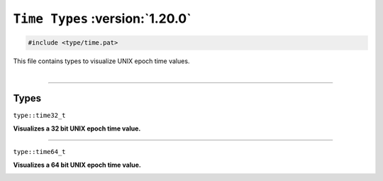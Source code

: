 ``Time Types`` :version:`1.20.0`
================================

.. code-block:: hexpat

    #include <type/time.pat>

| This file contains types to visualize UNIX epoch time values.
|

------------------------

Types
-----

``type::time32_t``

**Visualizes a 32 bit UNIX epoch time value.**

.. image:: assets/time/time32.png
  :width: 100%
  :alt: 32 bit epoch time value

------------------------

``type::time64_t``

**Visualizes a 64 bit UNIX epoch time value.**

.. image:: assets/time/time64.png
  :width: 100%
  :alt: 64 bit epoch time value
